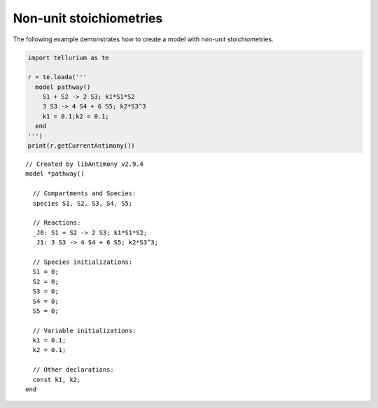 

Non-unit stoichiometries
~~~~~~~~~~~~~~~~~~~~~~~~

The following example demonstrates how to create a model with non-unit
stoichiometries.

.. code-block:: python

    import tellurium as te
    
    r = te.loada('''
      model pathway()
        S1 + S2 -> 2 S3; k1*S1*S2
        3 S3 -> 4 S4 + 6 S5; k2*S3^3
        k1 = 0.1;k2 = 0.1;
      end
    ''')
    print(r.getCurrentAntimony())


.. parsed-literal::

    // Created by libAntimony v2.9.4
    model *pathway()
    
      // Compartments and Species:
      species S1, S2, S3, S4, S5;
    
      // Reactions:
      _J0: S1 + S2 -> 2 S3; k1*S1*S2;
      _J1: 3 S3 -> 4 S4 + 6 S5; k2*S3^3;
    
      // Species initializations:
      S1 = 0;
      S2 = 0;
      S3 = 0;
      S4 = 0;
      S5 = 0;
    
      // Variable initializations:
      k1 = 0.1;
      k2 = 0.1;
    
      // Other declarations:
      const k1, k2;
    end
    

